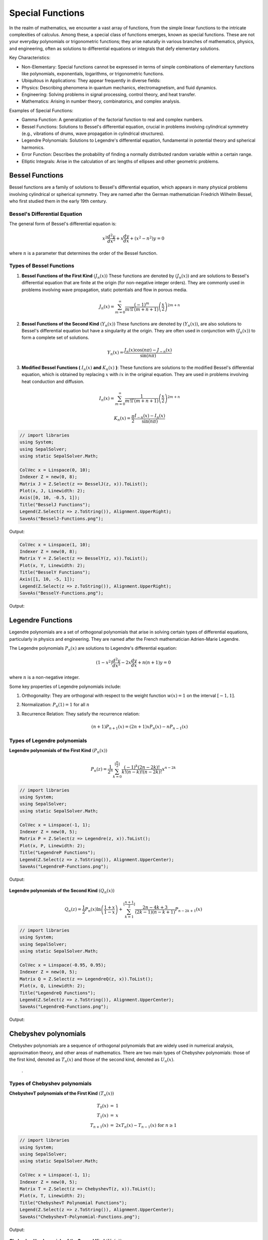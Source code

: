 Special Functions
#################

In the realm of mathematics, we encounter a vast array of functions, from the simple linear functions to the intricate complexities of calculus. Among these, a special class of functions emerges, known as special functions. These are not your everyday polynomials or trigonometric functions; they arise naturally in various branches of mathematics, physics, and engineering, often as solutions to differential equations or integrals that defy elementary solutions.   

Key Characteristics:

- Non-Elementary: Special functions cannot be expressed in terms of simple combinations of elementary functions like polynomials, exponentials, logarithms, or trigonometric functions.
- Ubiquitous in Applications: They appear frequently in diverse fields:
- Physics: Describing phenomena in quantum mechanics, electromagnetism, and fluid dynamics.   
- Engineering: Solving problems in signal processing, control theory, and heat transfer.   
- Mathematics: Arising in number theory, combinatorics, and complex analysis.   
  
Examples of Special Functions:

- Gamma Function: A generalization of the factorial function to real and complex numbers.   
- Bessel Functions: Solutions to Bessel's differential equation, crucial in problems involving cylindrical symmetry (e.g., vibrations of drums, wave propagation in cylindrical structures).
- Legendre Polynomials: Solutions to Legendre's differential equation, fundamental in potential theory and spherical harmonics.   
- Error Function: Describes the probability of finding a normally distributed random variable within a certain range.   
- Elliptic Integrals: Arise in the calculation of arc lengths of ellipses and other geometric problems.

   
Bessel Functions
****************

Bessel functions are a family of solutions to Bessel's differential equation, which appears in many physical problems involving cylindrical or spherical symmetry. They are named after the German mathematician Friedrich Wilhelm Bessel, who first studied them in the early 19th century.

Bessel's Differential Equation
==============================
The general form of Bessel's differential equation is:

.. math::

   x^2 \frac{d^2y}{dx^2} + x\frac{dy}{dx} + (x^2 - n^2)y = 0

where :math:`n`  is a parameter that determines the order of the Bessel function.


Types of Bessel Functions
=========================
#. **Bessel Functions of the First Kind** :math:`(J_n(x))` These functions are denoted by :math:`(J_n(x))` and are solutions to Bessel's differential equation that are finite at the origin (for non-negative integer orders). They are commonly used in problems involving wave propagation, static potentials and flow in porous media.

    .. math::
    
       J_n(x) = \sum_{m = 0}^{\infty} \frac{(-1)^m}{m!\Gamma(m+n+1)}\left(\frac{x}{2}\right)^{2m + n}


#. **Bessel Functions of the Second  Kind** :math:`(Y_n(x))` These functions are denoted by :math:`(Y_n(x))`,  are also solutions to Bessel's differential equation but have a singularity at the origin. They are often used in conjunction with :math:`(J_n(x))`  to form a complete set of solutions.

    .. math::
    
       Y_n(x) = \frac{J_n(x)\cos(n\pi) - J_{-n}(x)}{\sin(n\pi)}

#. **Modified Bessel Functions (** :math:`I_n(x)` **and** :math:`K_n(x)` **)**: These functions are solutions to the modified Bessel's differential equation, which is obtained by replacing  :math:`x` with :math:`ix` in the original equation. They are used in problems involving heat conduction and diffusion.

    .. math::
    
       I_n(x) = \sum_{m = 0}^{\infty} \frac{1}{m!\Gamma(m+n+1)}\left(\frac{x}{2}\right)^{2m + n}
    .. math::
    
       K_n(x) = \frac{\pi}{2}\frac{I_{-n}(x) - I_n(x)}{\sin(n\pi)}
    
.. code-block:: C#

   // import libraries
   using System;
   using SepalSolver;
   using static SepalSolver.Math;

   ColVec x = Linspace(0, 10);
   Indexer Z = new(0, 8);
   Matrix J = Z.Select(z => BesselJ(z, x)).ToList();
   Plot(x, J, Linewidth: 2);
   Axis([0, 10, -0.5, 1]);
   Title("BesselJ Functions");
   Legend(Z.Select(z => z.ToString()), Alignment.UpperRight);
   SaveAs("BesselJ-Functions.png");

Output: 
      
.. figure:: images/BesselJ-Functions.png
   :align: center
   :alt: BesselJ-Functions.png

.. code-block:: C#

   ColVec x = Linspace(1, 10);
   Indexer Z = new(0, 8);
   Matrix Y = Z.Select(z => BesselY(z, x)).ToList();
   Plot(x, Y, Linewidth: 2);
   Title("BesselY Functions");
   Axis([1, 10, -5, 1]);
   Legend(Z.Select(z => z.ToString()), Alignment.UpperRight);
   SaveAs("BesselY-Functions.png");

Output: 
      
.. figure:: images/BesselY-Functions.png
   :align: center
   :alt: BesselY-Functions.png



Legendre Functions
******************
Legendre polynomials are a set of orthogonal polynomials that arise in solving certain types of differential equations, particularly in physics and engineering. They are named after the French mathematician Adrien-Marie Legendre.

The Legendre polynomials :math:`P_n(x)` are solutions to Legendre's differential equation:

.. math::

   (1 - x^2) \frac{d^2y}{dx^2} - 2x\frac{dy}{dx} + n(n+1)y = 0

where :math:`n` is a non-negative integer.

Some key properties of Legendre polynomials include:

#. Orthogonality: They are orthogonal with respect to the weight function :math:`w(x) = 1`  on the interval :math:`[-1,1]`.
#. Normalization: :math:`P_n(1) = 1` for all :math:`n`
#. Recurrence Relation: They satisfy the recurrence relation:

   .. math::

      (n+1)P_{n+1}(x) = (2n + 1)xP_{n}(x) - nP_{n-1}(x)

Types of Legendre polynomials
=============================
**Legendre polynomials of the First Kind** :math:`(P_n(x))`

.. math::

   P_n(z) =  \frac{1}{2^n}\sum_{k=0}^{\lfloor \frac{n}{2} \rfloor} \frac{(-1)^k(2n-2k)!}{k!(n-k)!(n - 2k)!}x^{n-2k}

.. code-block:: C#

   // import libraries
   using System;
   using SepalSolver;
   using static SepalSolver.Math;

   ColVec x = Linspace(-1, 1);
   Indexer Z = new(0, 5);
   Matrix P = Z.Select(z => Legendre(z, x)).ToList();
   Plot(x, P, Linewidth: 2);
   Title("LegendreP Functions");
   Legend(Z.Select(z => z.ToString()), Alignment.UpperCenter);
   SaveAs("LegendreP-Functions.png");

Output: 
      
.. figure:: images/LegendreP-Functions.png
   :align: center
   :alt: LegendreP-Functions.png



**Legendre polynomials of the Second Kind** :math:`(Q_n(x))`

.. math::

   Q_n(z) = \frac{1}{2}P_n(x)\ln\left(\frac{1+x}{1-x}\right) + \sum_{k=1}^{\lfloor \frac{n+1}{2} \rfloor} \frac{2n - 4k + 3}{(2k - 1)(n - k + 1)}P_{n - 2k + 1}(x)

.. code-block:: C#

   // import libraries
   using System;
   using SepalSolver;
   using static SepalSolver.Math;

   ColVec x = Linspace(-0.95, 0.95);
   Indexer Z = new(0, 5);
   Matrix Q = Z.Select(z => LegendreQ(z, x)).ToList();
   Plot(x, Q, Linewidth: 2);
   Title("LegendreQ Functions");
   Legend(Z.Select(z => z.ToString()), Alignment.UpperCenter);
   SaveAs("LegendreQ-Functions.png");

Output: 
      
.. figure:: images/LegendreQ-Functions.png
   :align: center
   :alt: LegendreQ-Functions.png


Chebyshev polynomials
*********************
Chebyshev polynomials are a sequence of orthogonal polynomials that are widely used in numerical analysis, approximation theory, and other areas of mathematics. 
There are two main types of Chebyshev polynomials: those of the first kind, denoted as :math:`T_n(x)` and those of the second kind, denoted as :math:`U_n(x)`.
​
 .
Types of Chebyshev polynomials
==============================
**ChebyshevT polynomials of the First Kind** :math:`(T_n(x))`

.. math:: 
   \begin{array}{rcl}
   T_0(x) &=& 1                                             \\
   T_1(x) &=& x                                             \\
   T_{n+1}(x) &=& 2xT_n(x) - T_{n-1}(x) ~\text{for}~ n \geq 1 
   \end{array}



.. code-block:: C#

   // import libraries
   using System;
   using SepalSolver;
   using static SepalSolver.Math;

   ColVec x = Linspace(-1, 1);
   Indexer Z = new(0, 5);
   Matrix T = Z.Select(z => ChebyshevT(z, x)).ToList();
   Plot(x, T, Linewidth: 2);
   Title("ChebyshevT Polynomial Functions");
   Legend(Z.Select(z => z.ToString()), Alignment.UpperCenter);
   SaveAs("ChebyshevT-Polynomial-Functions.png");

Output: 
      
.. figure:: images/ChebyshevT-Polynomial-Functions.png
   :align: center
   :alt: ChebyshevT-Polynomial-Functions.png


**ChebyshevU polynomials of the Second Kind** :math:`(U_n(x))`

.. math:: 
   \begin{array}{rcl}
   U_0(x) &=& 1                                             \\
   U_1(x) &=& 2x                                             \\
   U_{n+1}(x) &=& 2xU_n(x) - U_{n-1}(x) ~\text{for}~ n \geq 1 
   \end{array}


.. code-block:: C#

   // import libraries
   using System;
   using SepalSolver;
   using static SepalSolver.Math;

   ColVec x = Linspace(-1, 1);
   Indexer Z = new(0, 5);
   Matrix T = Z.Select(z => ChebyshevU(z, x)).ToList();
   Plot(x, T, Linewidth: 2);
   Title("ChebyshevU Polynomial Functions");
   Legend(Z.Select(z => z.ToString()), Alignment.UpperCenter);
   SaveAs("ChebyshevU-Polynomial-Functions.png");

Output: 
      
.. figure:: images/ChebyshevU-Polynomial-Functions.png
   :align: center
   :alt: ChebyshevU-Polynomial-Functions.png


.. code-block:: C#

   // import libraries
   using System;
   using SepalSolver;
   using static SepalSolver.Math;

   ColVec x = Linspace(-2, 10);
   Indexer Z = new(1, 5);
   Matrix P = Z.Select(z => Laguerre(z, x)).ToList();
   Plot(x, P, Linewidth: 2);
   Title("Laguerre Polynomial Functions");
   Axis([-2, 10, -10, 10]);
   Legend(Z.Select(z => z.ToString()), Alignment.UpperCenter);
   SaveAs("Laguerre-Polynomial-Functions.png");

Output: 
      
.. figure:: images/Laguerre-Polynomial-Functions.png
   :align: center
   :alt: Laguerre-Polynomial-Functions.png





.. code-block:: C#

   // import libraries
   using System;
   using SepalSolver;
   using static SepalSolver.Math;

   ColVec x = Linspace(-2, 2);
   Indexer Z = new(0, 5);
   Matrix T = Z.Select(z => Hermite(z, x)).ToList();
   Plot(x, T, Linewidth: 2);
   Title("HermiteH Polynomial Functions");
   Axis([-2, 2, -30, 30]);
   Legend(Z.Select(z => z.ToString()), Alignment.UpperCenter);
   SaveAs("HermiteH-Polynomial-Functions.png");

Output: 
      
.. figure:: images/HermiteH-Polynomial-Functions.png
   :align: center
   :alt: HermiteH-Polynomial-Functions.png